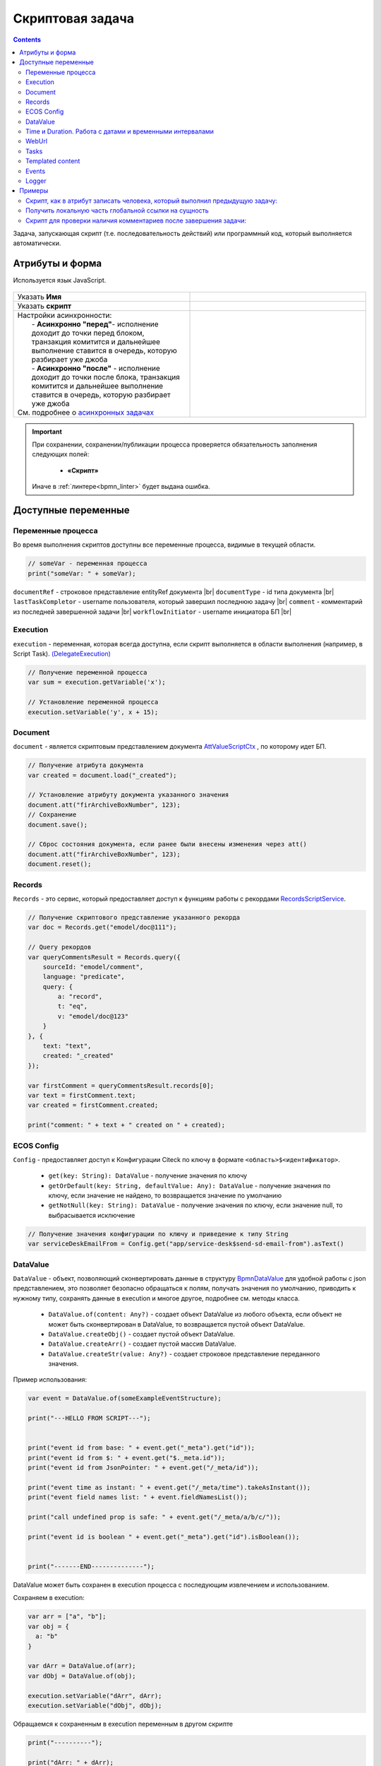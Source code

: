 Скриптовая задача
=================

.. _script_task:

.. contents::

Задача, запускающая скрипт (т.е. последовательность действий) или программный код, который выполняется автоматически.

Атрибуты и форма
----------------

Используется язык JavaScript.

 .. image:: _static/script_task/59.png
       :width: 300
       :align: center

.. list-table::
      :widths: 5 5
      :class: tight-table
      :align: center 

      * - Указать **Имя**

        - 
               .. image:: _static/script_task/60.png
                :width: 300
                :align: center
      * - Указать **скрипт** 
        - 
               .. image:: _static/script_task/61.png
                :width: 300
                :align: center
      * - | Настройки асинхронности:
          |  - **Асинхронно "перед"**- исполнение доходит до точки перед блоком, транзакция комитится и дальнейшее выполнение ставится в очередь, которую разбирает уже джоба
          |  - **Асинхронно "после"** - исполнение доходит до точки после блока, транзакция комитится и дальнейшее выполнение ставится в очередь, которую разбирает уже джоба
          | См. подробнее о `асинхронных задачах <https://camunda.com/blog/2014/07/advanced-asynchronous-continuations/>`_  
        - 
               .. image:: _static/script_task/62.png
                :width: 300
                :align: center

.. important::

  При сохранении, сохранении/публикации процесса проверяется обязательность заполнения следующих полей:

   - **«Скрипт»**

  Иначе в :ref:`линтере<bpmn_linter>` будет выдана ошибка.  
  
Доступные переменные
--------------------

Переменные процесса
~~~~~~~~~~~~~~~~~~~

Во время выполнения скриптов доступны все переменные процесса, видимые в текущей области.

.. code-block:: javascript

    // someVar - переменная процесса
    print("someVar: " + someVar);

``documentRef`` - строковое представление entityRef документа |br|
``documentType`` - id типа документа |br|
``lastTaskCompletor`` - username пользователя, который завершил последнюю задачу |br|
``comment`` - комментарий из последней завершенной задачи |br|
``workflowInitiator`` - username инициатора БП |br|

Execution
~~~~~~~~~

.. _execution:

``execution`` - переменная, которая всегда доступна, если скрипт выполняется в области выполнения (например, в Script Task). `(DelegateExecution) <https://docs.camunda.org/javadoc/camunda-bpm-platform/7.17/org/camunda/bpm/engine/delegate/DelegateExecution.html>`_

.. code-block:: javascript

    // Получение переменной процесса
    var sum = execution.getVariable('x');

    // Установление переменной процесса
    execution.setVariable('y', x + 15);

Document
~~~~~~~~

``document`` - является скриптовым представлением документа `AttValueScriptCtx <https://github.com/Citeck/ecos-records/blob/master/ecos-records/src/main/java/ru/citeck/ecos/records3/record/atts/computed/script/AttValueScriptCtx.kt>`_ , по которому идет БП.

.. code-block:: javascript

    // Получение атрибута документа
    var created = document.load("_created");

    // Установление атрибуту документа указанного значения
    document.att("firArchiveBoxNumber", 123);
    // Сохранение
    document.save();

    // Сброс состояния документа, если ранее были внесены изменения через att()
    document.att("firArchiveBoxNumber", 123);
    document.reset();
    

Records
~~~~~~~

``Records`` - это сервис, который предоставляет доступ к функциям работы с рекордами `RecordsScriptService <https://github.com/Citeck/ecos-records/blob/master/ecos-records/src/main/java/ru/citeck/ecos/records3/record/atts/computed/script/RecordsScriptService.kt>`_.

.. code-block:: javascript

    // Получение скриптового представление указанного рекорда
    var doc = Records.get("emodel/doc@111");

    // Query рекордов
    var queryCommentsResult = Records.query({
        sourceId: "emodel/comment",
        language: "predicate",
        query: {
            a: "record",
            t: "eq",
            v: "emodel/doc@123"
        }
    }, {
        text: "text",
        created: "_created"
    });

    var firstComment = queryCommentsResult.records[0];
    var text = firstComment.text;
    var created = firstComment.created;

    print("comment: " + text + " created on " + created);

ECOS Config
~~~~~~~~~~~

``Config`` - предоставляет доступ к Конфигурации Citeck по ключу в формате ``<область>$<идентификатор>``.

    - ``get(key: String): DataValue`` - получение значения по ключу
    - ``getOrDefault(key: String, defaultValue: Any): DataValue`` - получение значения по ключу, если значение не найдено, то возвращается значение по умолчанию
    - ``getNotNull(key: String): DataValue`` - получение значения по ключу, если значение null, то выбрасывается исключение

.. code-block:: javascript

    // Получение значения конфигурации по ключу и приведение к типу String
    var serviceDeskEmailFrom = Config.get("app/service-desk$send-sd-email-from").asText()

DataValue
~~~~~~~~~

``DataValue`` - объект, позволяющий сконвертировать данные в структуру `BpmnDataValue <https://github.com/Citeck/ecos-process/blob/master/src/main/java/ru/citeck/ecos/process/domain/bpmn/engine/camunda/impl/variables/convert/BpmnDataValue.kt>`_ для удобной работы с json представлением, это позволяет безопасно обращаться к полям, получать значения по умолчанию, приводить к нужному типу, сохранять данные в execution и многое другое, подробнее см. методы класса.

    - ``DataValue.of(content: Any?)`` - создает объект DataValue из любого объекта, если объект не может быть сконвертирован в DataValue, то возвращается пустой объект DataValue.
    - ``DataValue.createObj()`` - создает пустой объект DataValue.
    - ``DataValue.createArr()`` - создает пустой массив DataValue.
    - ``DataValue.createStr(value: Any?)`` - создает строковое представление переданного значения.
    
Пример использования:
    
.. code-block:: javascript

    var event = DataValue.of(someExampleEventStructure);

    print("---HELLO FROM SCRIPT---");


    print("event id from base: " + event.get("_meta").get("id"));
    print("event id from $: " + event.get("$._meta.id"));
    print("event id from JsonPointer: " + event.get("/_meta/id"));

    print("event time as instant: " + event.get("/_meta/time").takeAsInstant());
    print("event field names list: " + event.fieldNamesList());

    print("call undefined prop is safe: " + event.get("/_meta/a/b/c/"));

    print("event id is boolean " + event.get("_meta").get("id").isBoolean());


    print("-------END--------------");
    
    
DataValue может быть сохранен в execution процесса с последующим извлечением и использованием.

Сохраняем в execution:

.. code-block:: javascript

    var arr = ["a", "b"];
    var obj = {
      a: "b"
    }
    
    var dArr = DataValue.of(arr);
    var dObj = DataValue.of(obj);
    
    execution.setVariable("dArr", dArr);
    execution.setVariable("dObj", dObj);
    
    
Обращаемся к сохраненным в execution переменным в другом скрипте
    
.. code-block:: javascript

    print("----------");
    
    print("dArr: " + dArr);
    print("dArr 0: " + dArr.get("0"));
    
    print("dObj: " + dObj);
    print("dObj a: " + dObj.get("a"));
    
    print("----------");
    
    
Результат:

.. code-block::

    ----------
    dArr: {"0":"a","1":"b"}
    dArr 0: "a"
    dObj: {"a":"b"}
    dObj a: "b"
    ----------

Time и Duration. Работа с датами и временными интервалами
~~~~~~~~~~~~~~~~~~~~~~~~~~~~~~~~~~~~~~~~~~~~~~~~~~~~~~~~~~~

При работе с датами и временными интервалами рекомендуется использовать объекты ``Time`` и ``Duration``.

``Time`` - объект, упрощающий работу с датами, позволяющий сохранять дату в execution процесса, добавлять к дате календарное/рабочее время на основе рабочего расписания, получать разницу между двумя датами и многое другое. Подробнее см. примеры.
``Duration`` - объект, упрощающий работу с временными интервалами. Поддерживается сохранение в execution процесса.

Примеры использования:

.. code-block:: javascript

    // Получение текущего времени
    let now = Time.now();

    // Получение времени из строки в формате ISO
    let timeFromIsoString = Time.of("2023-02-07T15:00:00.0Z");

    // Получение времени из миллисекунд с начала 1970-01-01T00:00:00Z.
    let timeFromEpochMilli = Time.ofEpochMilli(1644236400000);

    // Получение миллисекунд с начала 1970-01-01T00:00:00Z.
    let timeToEpochMilli = timeFromIsoString.toEpochMilli();



    // Создание объектов Time
    let aprilFirst = Time.of("2023-04-01T00:00:00.0Z");
    let mayFirst = Time.of("2023-05-01T00:00:00.0Z");
    let mayFirst2 = Time.of("2023-05-01T00:00:00.0Z");

    // Сравнение времени
    let isBefore = aprilFirst.isBefore(mayFirst); // true
    let isAfter = aprilFirst.isAfter(mayFirst); // false

    let isBeforeOrEqual = aprilFirst.isBeforeOrEqual(mayFirst); // true
    let isAfterOrEqual = mayFirst.isAfterOrEqual(mayFirst2); // true



    // Создание объектов Time
    let timeFirst = Time.of("2023-04-01T00:00:00.0Z");
    let timeSecond = Time.of("2023-04-01T00:30:00.0Z");

    // Получение разницы между двух точек времени в Duration
    let durationBetween = Time.durationBetween(timeFirst, timeSecond); // PT30M
    let durationAsString = durationBetween.toString(); // "30m"
    let durationAsIsoString = durationBetween.toIsoString(); // "PT30M"

    // Получение разницы между двумя точками времени в минутах
    let durationBetweenMinutes = Time.durationBetween(timeFirst, timeSecond).inWholeMinutes(); // 30
    // etc.



    // Объект Time можно сохранять в execution процесса
    execution.setVariable("time", now);
    // Можно получить объект Time из execution процесса
    let timeFromExecution = execution.getVariable("time");

    // Объект Duration можно сохранять в execution процесса
    execution.setVariable("duration", durationBetween);
    // Можно получить объект Duration из execution процесса
    let durationFromExecution = execution.getVariable("duration");



    let someTime = Time.now();

    // Добавление 1 часа к указанному времени
    let plus1h = Time.plus(someTime, "PT1H");

    // Вычитание 1 часа из указанного времени
    let minus1h = Time.minus(someTime, "PT1H");

    // Добавление 10 минут к текущему времени
    let nowPlus10m = Time.nowPlus("PT10M");

    // Вычитание 10 минут из текущего времени
    let nowMinus10m = Time.nowMinus("PT10M");



    // Добавление 1 часа 30 минут рабочего времени к указанному. Используется рабочее расписание по умолчанию
    let plusWorkingTime1h30m = Time.plusWorkingTime(someTime, "PT1H30M");

    // Добавление 1 часа 30 минут рабочего времени к указанному. Можно указать id рабочего расписания
    let plusWorkingTime1h30mScheduleId = Time.plusWorkingTime(someTime, "PT1H30M", "DEFAULT");

    // Добавление 8 часов рабочего времени к текущему времени. Используется рабочее расписание по умолчанию
    let nowPlusWorkingTime = Time.nowPlusWorkingTime("PT8H");

    // Добавление 8 часов рабочего времени к текущему времени. Можно указать id рабочего расписания
    let nowPlusWorkingTimeWithScheduleId = Time.nowPlusWorkingTime("PT8H", "DEFAULT");



    // Добавление 1 рабочего дня к указанному времени. Используется рабочее расписание по умолчанию
    let plusWorkingDay = Time.plusWorkingDays(someTime, 1);

    // Добавление 1 рабочего дня к указанному времени. Можно указать id рабочего расписания
    let plusWorkingDayWithScheduleId = Time.plusWorkingDays(someTime, 1, "DEFAULT");

    // Добавление 1 рабочего дня к текущему времени. Используется рабочее расписание по умолчанию
    let nowPlusWorkingDay = Time.nowPlusWorkingDays(1);

    // Добавление 1 рабочего дня к текущему времени. Можно указать id рабочего расписания
    let nowPlusWorkingDayWithScheduleId = Time.nowPlusWorkingDays(1, "DEFAULT");


.. warning:: 
    Сохранение объекта javascript Date в execution процесса не поддерживается. Для работы с датами и временными интервалами используйте объекты ``Time`` и ``Duration``.


WebUrl
~~~~~~

``webUrl`` - переменная возвращает настроенный веб url сервера

Tasks
~~~~~

``tasks`` - сервис для манипуляций над задачами.
    
    - ``completeActiveTasks(execution: DelegateExecution)`` - завершает все активные задачи по инстансу процесса из [DelegateExecution.getProcessInstanceId]. Задачи завершаются с результатом *defaultDone: Выполнено*.


Templated content
~~~~~~~~~~~~~~~~~~

``templatedContent`` - сервис для работы с шаблонизированным контентом.

    - ``write(record: String, template: String)`` - генеририрует контент по указанному шаблону [`template`], на основе данных рекорда [`record`] и записывает сгенерированный контент в [`record`] в атрибут контент по умолчанию `content`.
    - ``write(record: String, template: String, attribute: String)`` - генеририрует контент по указанному шаблону `[template`], на основе данных рекорда [`record`] и записывает сгенерированный контент в [`record`] в переданный атрибут [`attribute`].

В качестве [`template`] можно передать строковое представление EntityRef шаблона или его id.

Events
~~~~~~

``events`` - сервис для работы с :ref:`событиями Citeck<ecos_bpmn_events>`.

    - ``send(type: String, data: BpmnDataValue)`` - отправляет событие с указанным типом (именем) и данными.
    
Например, можно отправить Citeck событие через скрипт:

.. code-block:: javascript

    var data = DataValue.of({
      foo: "bar",
      number: 123
    });
     
    events.send("test-topic", data);
     
И подписаться на него в bpmn event через ручную настройку с "test-topic" или программно через слушателя:

.. code-block:: kotlin

    eventsService.addListener<ObjectData> {
      withEventType("test-topic")
      withDataClass(ObjectData::class.java)
      withTransactional(true)
      withAttributes(
        mapOf("foo" to "foo", "itsNum" to "number")
      )
      withAction { event ->
        log.("event received: $event")
      }
    }

Logger
~~~~~~

``log`` -  логгер, пишет в микросервис ecos-process, дополнительно выводится информация о execution. Для настройки уровня логирования используется класс ``ru.citeck.ecos.process.domain.bpmn.engine.camunda.services.beans.ScriptLogger``. |br| Поддерживаемые методы:
    
    - ``log.info(message: String)``
    - ``log.warn(message: String)``
    - ``log.error(message: String)``
    - ``log.debug(message: String)``
    - ``log.trace(message: String)``

.. note:: 

    Читай подробнее о `scripting в Camunda <https://docs.camunda.org/manual/7.14/user-guide/process-engine/scripting/>`_



.. |br| raw:: html

     <br>   

Примеры
---------

Скрипт, как в атрибут записать человека, который выполнил предыдущую задачу:
~~~~~~~~~~~~~~~~~~~~~~~~~~~~~~~~~~~~~~~~~~~~~~~~~~~~~~~~~~~~~~~~~~~~~~~~~~~~

.. code-block:: javascript

    document.att("manager", "emodel/person@" + lastTaskCompletor);
    document.save();


.. image:: _static/script_task/sample_01.png
       :width: 700
       :align: center

Получить локальную часть глобальной ссылки на сущность
~~~~~~~~~~~~~~~~~~~~~~~~~~~~~~~~~~~~~~~~~~~~~~~~~~~~~~

.. code-block:: javascript

    document.load("requestCategory?localId") == "community"

- **requestCategory** - ассоциация

- **?localId** - :ref:`скаляр<Records_API_scalar>` из :ref:`Records API<Records_API>`, который возвращает локальную часть глобальной ссылки на сущность. Например для **emodel/person@someuser** локальная часть - это **"someuser"**

Скрипт для проверки наличия комментариев после завершения задачи:
~~~~~~~~~~~~~~~~~~~~~~~~~~~~~~~~~~~~~~~~~~~~~~~~~~~~~~~~~~~~~~~~~

.. code-block:: javascript

    if (!comment) {
        throw new Error("Комментарий не заполнен");
    }

В эту переменную информация не пишется, если строка пустая.
